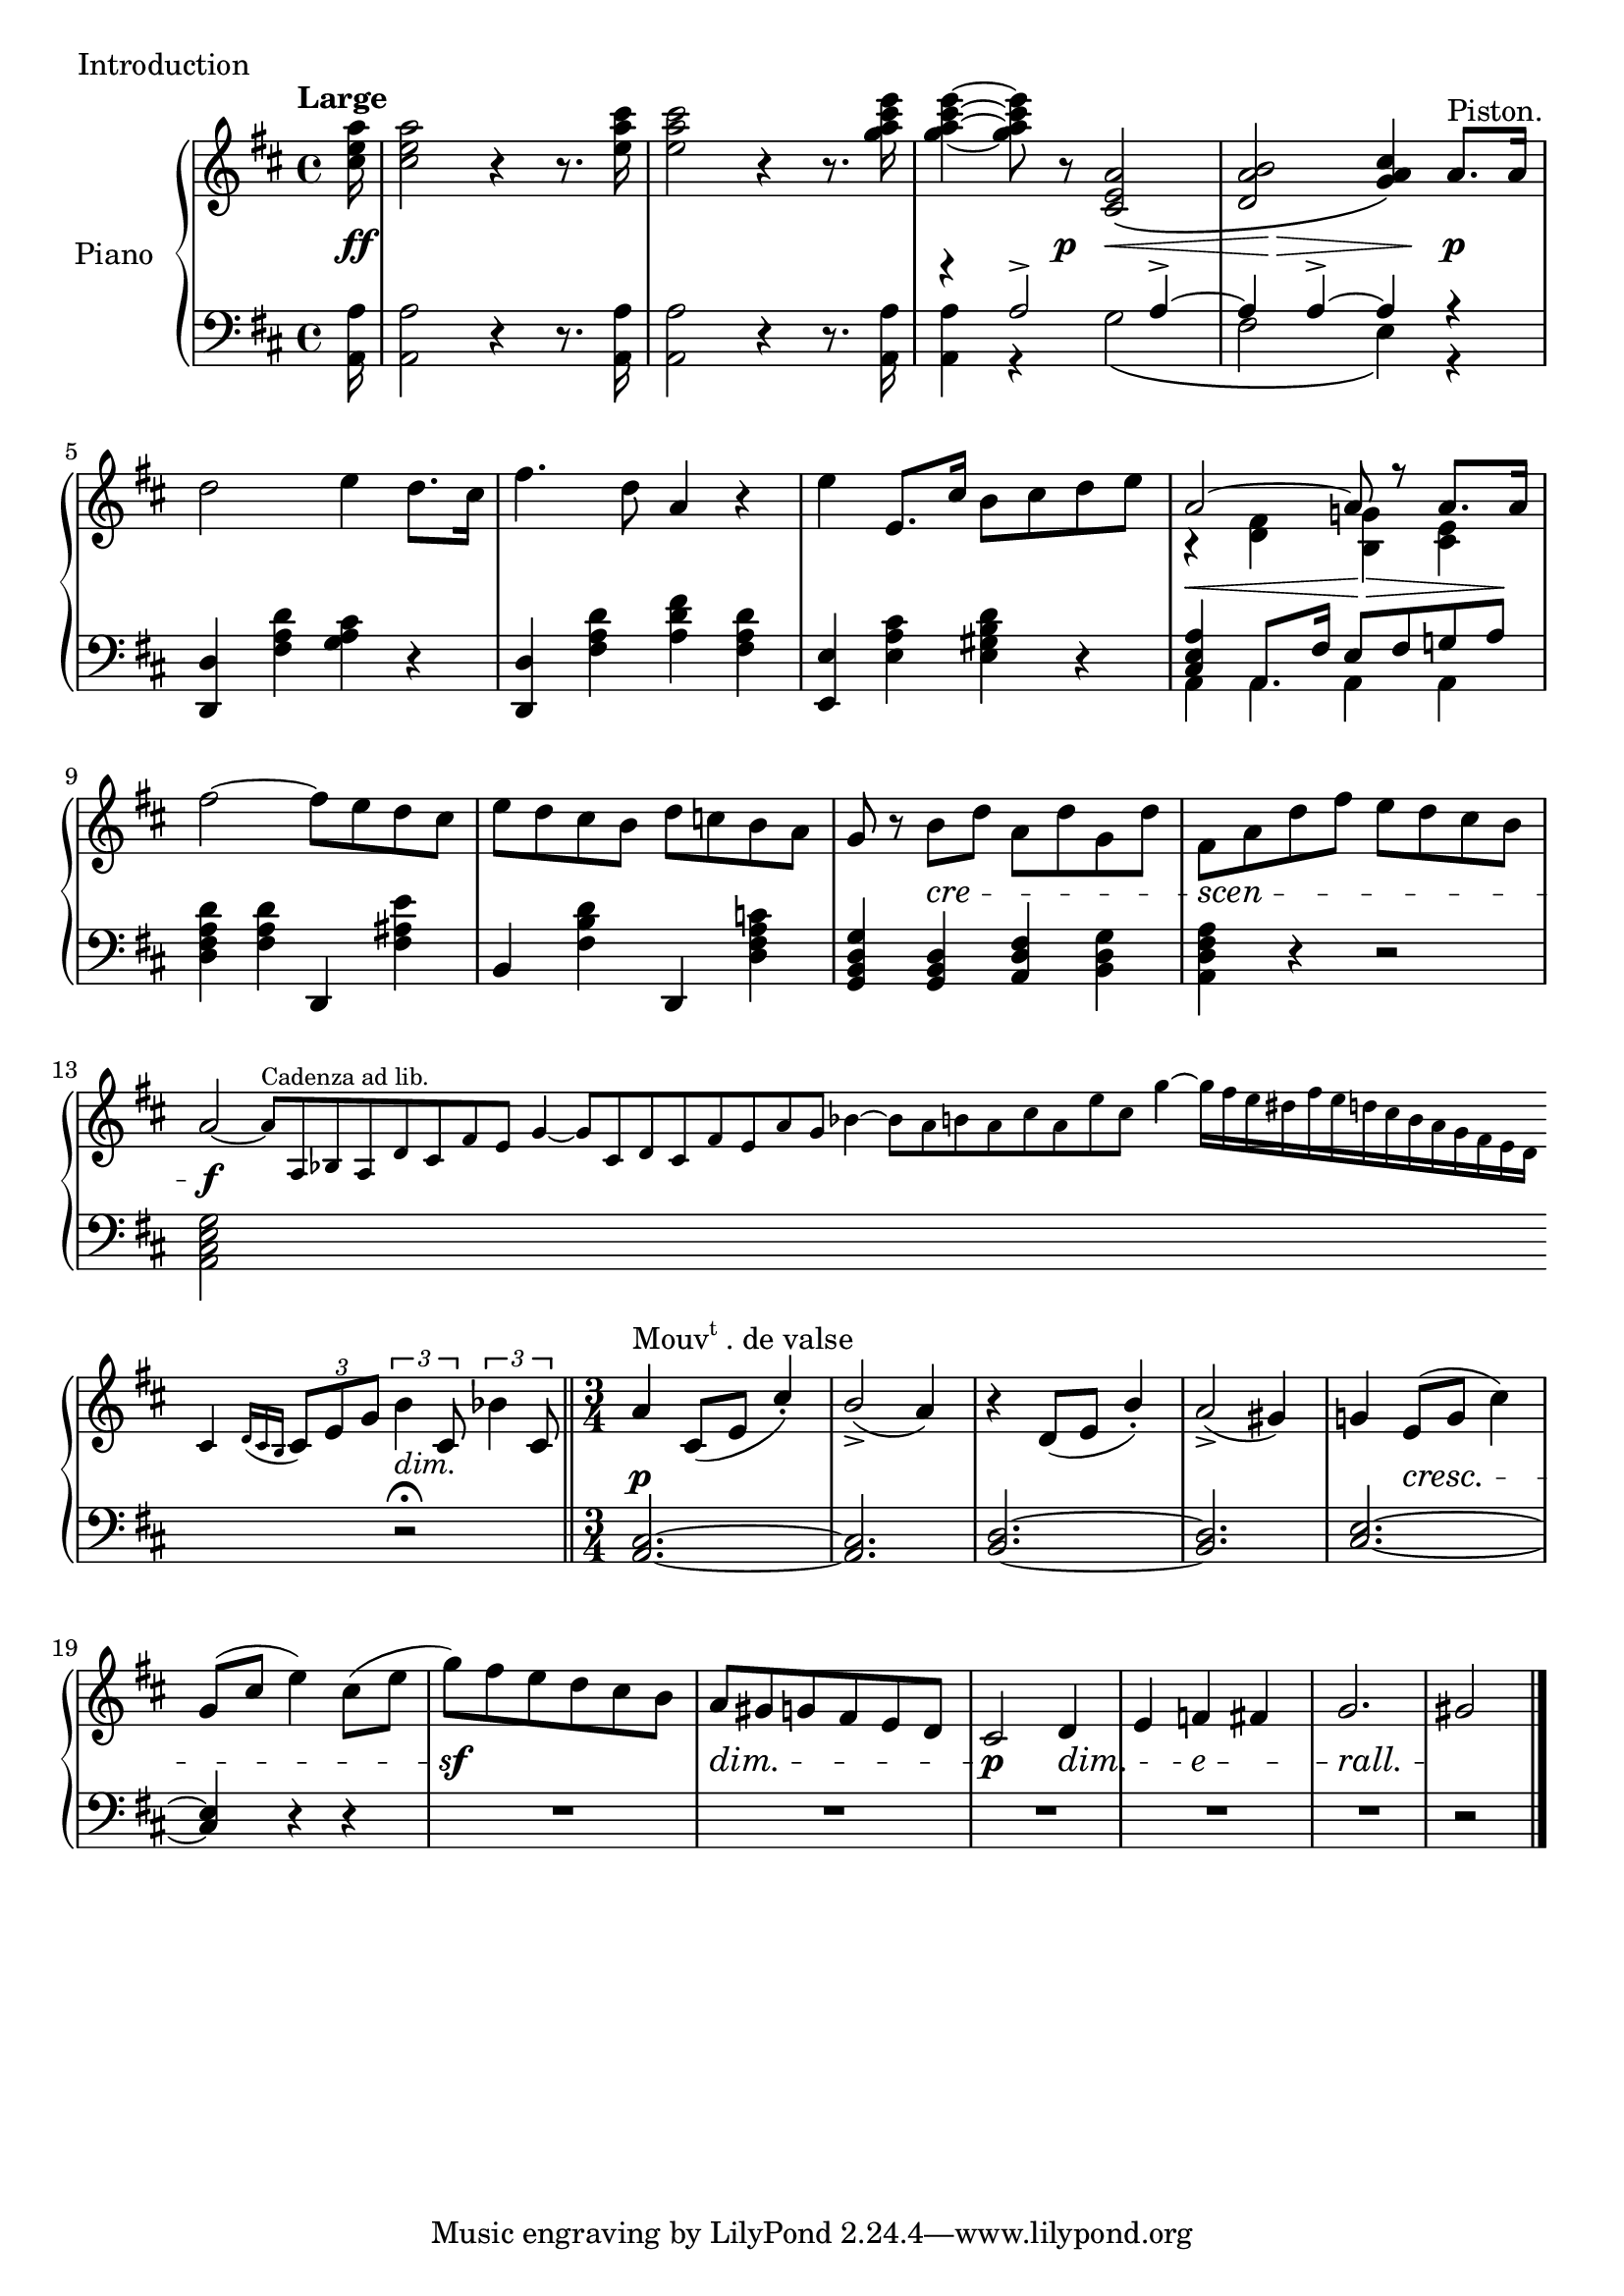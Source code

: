

introUpper = \relative c'' {
  \clef treble
  \key d \major
  \time 4/4

  \tempo "Large"
  %% page 1, line 1

  \partial 16 <cis e a>16 | 
  q2 r4 r8. <e a cis>16 |
  q2 r4 r8. <g a cis e>16 |
  q4 ~ q8 r <cis,, e a>2\( |
  <d a' b>2 <g a cis>4\) a8.[^\markup{Piston.} a16] |
  d2 e4 d8.[ cis16] |

  %% page 1, line 2
  fis4. d8 a4 r |
  e' e,8.[ cis'16] b8[ cis d e] |
  <<
    { \voiceOne a,2 ~ a8 r a8.[ a16] }
    \new Voice {
      \voiceTwo r4 <fis d> <g! b,> <e cis> 
    } >> \oneVoice
  fis'2 ~ fis8[ e d cis] |
  %%%%% MEASURE 10
  e[ d cis b] d[ c! b a] |

  %% page 1, line 3
  g8 r b[ d] a[ d g, d'] |
  fis,[ a d fis] e[ d cis b] |
  a2~   
  \magnifyMusic #(magstep -2) {
    \cadenzaOn
    \omit Score.MetronomeMark
    \tempo 4=180
  a8[^\markup{Cadenza ad lib.} a, bes a d cis fis e]
  \bar ""
  g4 ~ g8[ cis, d cis fis e a g] bes4 ~ bes8[ a b a cis a e' cis]
  \bar ""
  g'4 ~ g16[ fis e dis fis e d cis b a g fis e d]
  \bar ""
  cis4 \acciaccatura { d16[ cis \once \omit Accidental b] }
      \omit Score.MetronomeMark   \tempo 4=120
   } \tuplet 3/2 { cis8[ e g]} \cadenzaOff
  
  \tuplet 3/2 { b4 cis,8 } \tuplet 3/2 { bes'4 cis,8 }  \bar "||"

  %% page 1, remaining line 4
  \time 3/4
  \stemUp
  a'4^\markup{\concat{Mouv\super t}. de valse} cis,8[( e] cis'4)-. | b2_>( a4) | r d,8[( e] b'4)-. | a2_>( gis4) |
  %% page 1, line 5
  \stemNeutral
  g!4 e8[( g] cis4) | g8[( cis] e4) cis8[( e] | 
  g8[) fis e d cis b] | a[ gis g fis e d] | cis2 d4 | e f fis | g2. | gis2 \bar "|."

}

introLower = \relative c {
  \clef bass
  \key d \major
  \time 4/4

  %% page 1, line 1
  \partial 16 <a a'>16 |
  q2 r4 r8. q16 |
  q2 r4 r8. q16 |
  <<
    { \voiceTwo q4 r g'2\( | fis e4 \) r }
    \new Voice {
      \voiceOne r4 a2-> a4-> ~ | a4 a4-> ~ a4 r 
    }
  >> \oneVoice
  <d,, d'>4 <fis' a d> <g a cis> r |

  %% page 1, line 2
  <d d,>4 <fis a d> <a d fis> <fis a d> |
  <e e,> <e a cis> <e gis b d> r |
  \mergeDifferentlyHeadedOn
  \mergeDifferentlyDottedOn
  << { \voiceOne <cis e a>4 a8.[ fis'16] e8[ fis g! a] }
   \new Voice { \voiceTwo a,4 a a a } >>
  \oneVoice
  <d fis a d>4 <fis a d> d, <fis' ais e'> |
  %%%%% MEASURE 10
  b,4 <fis' b d> d, <d' fis a c!> |

  %% page 1, line 3
  <g, b d g>4 <g b d> <a d fis> <b d g> |
  <a d fis a> r r2 |
  <a cis e g>2 s1 s1 s1 s1 s1 s8 r2\fermata \bar "||"
  %% page 1, remaining line 4
  \time 3/4
  <a cis>2. ~ | q | <b d>2. ~ | q |
  %% page 1, line 5
  \stemUp
  <cis e>2. ~ | <cis e>4 r r \repeat unfold 5 { | R1*3/4 } 
  | r2 \bar "|."
}



%%%% DYNAMICS

introDynamics = {

  %% page 1, line 1
  \partial 16 s16\ff | s1 | s1 |
  s4. s8\p s8\< s4 s8 | s8 s8\> s8 s8 s8\! s8 s4\p | s1 |
  %% page 1, line 2
  s1 | s1 | s8\< s4. s8\> s4 s8\! | s1 | s1 |
  %% page 1, line 3
  \set crescendoSpanner = #'text
  \set crescendoText = \markup \italic "cre"
  s4 s4\< s2
  \set crescendoText = \markup \italic "scen"
  s4\< s2 s8 s8\do 
  \set crescendoSpanner = #'hairpin
  s2\f s1 s1 s1 s1 s1 s8 s2^\markup{\italic dim.} 
  %% page 1, remaining line 4
  s2.\p s2. s2. s2.
  %% page 1, line 5
  \set crescendoSpanner = #'text
  \set decrescendoSpanner = #'text
  \set crescendoText = \markup \italic "cresc."
  \set decrescendoText = \markup \italic "dim."
  s4 s2\< s2. s2.\sf s2.\> s2\p s4\>
  \set decrescendoText = \markup \italic "e"
  s4 s4\> s4
  \set decrescendoText = \markup \italic "rall."
  s2.\> s2\! \bar "|."

}

\score {
  \new PianoStaff <<
    \set PianoStaff.instrumentName = "Piano"
    \new Staff = "upper" \introUpper
    \new Dynamics = "Dynamics_pf" \introDynamics
    \new Staff = "lower" \introLower
  >>
  \layout { 
    \context {
      \Score
      \override SpacingSpanner.base-shortest-duration = #(ly:make-moment 1/12)
    }
    \set Score.doubleRepeatType = #":|.|:"
  }
  \header {
    piece = "Introduction"
  }
}
